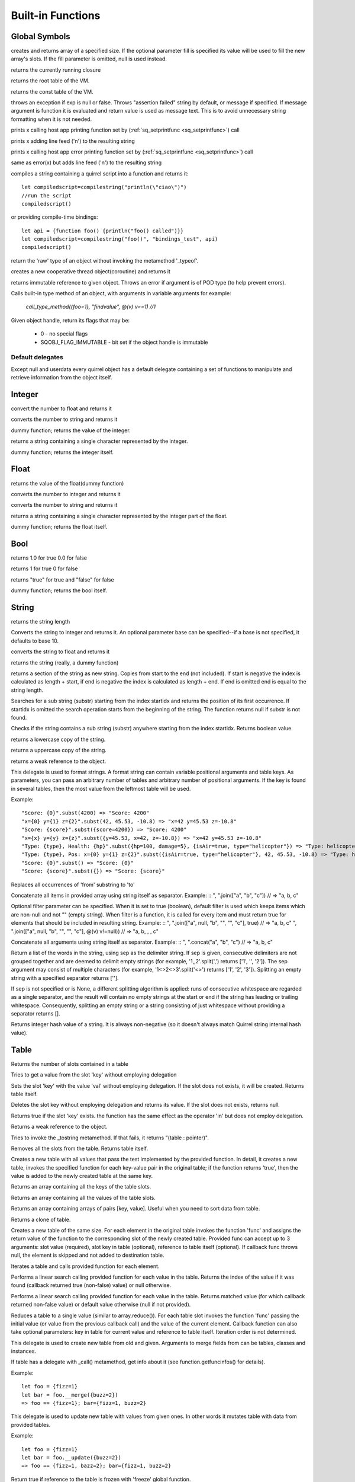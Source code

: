 .. _builtin_functions:


==================
Built-in Functions
==================

.. index::
    single: Built-in Functions
    pair: Global Symbols; Built-in Functions


^^^^^^^^^^^^^^
Global Symbols
^^^^^^^^^^^^^^

.. sq:function:: array(size,[fill])

creates and returns array of a specified size. If the optional parameter fill is specified its value will be used to fill the new array's slots. If the fill parameter is omitted, null is used instead.

.. sq:function:: callee()

returns the currently running closure

.. sq:function:: getroottable()

returns the root table of the VM.

.. sq:function:: getconsttable()

returns the const table of the VM.

.. sq:function:: assert(exp, [message])

throws an exception if exp is null or false. Throws "assertion failed" string by default, or message if specified.
If message argument is function it is evaluated and return value is used as message text. This is to avoid
unnecessary string formatting when it is not needed.

.. sq:function:: print(x)

prints x calling host app printing function set by (:ref:`sq_setprintfunc <sq_setprintfunc>`) call

.. sq:function:: println(x)

prints x adding line feed ('\n') to the resulting string

.. sq:function:: error(x)

prints x calling host app error printing function set by (:ref:`sq_setprintfunc <sq_setprintfunc>`) call

.. sq:function:: errorln(x)

same as error(x) but adds line feed ('\n') to the resulting string

.. sq:function:: compilestring(string,[buffername],[bindings])

compiles a string containing a quirrel script into a function and returns it::

    let compiledscript=compilestring("println(\"ciao\")")
    //run the script
    compiledscript()

or providing compile-time bindings::

    let api = {function foo() {println("foo() called")}}
    let compiledscript=compilestring("foo()", "bindings_test", api)
    compiledscript()

.. sq:function:: type(obj)

return the 'raw' type of an object without invoking the metamethod '_typeof'.

.. sq:function:: newthread(threadfunc)

creates a new cooperative thread object(coroutine) and returns it

.. sq:function:: freeze(x)

returns immutable reference to given object.
Throws an error if argument is of POD type (to help prevent errors).

.. sq:function:: call_type_method(object, <method_name>, [...])

Calls built-in type method of an object, with arguments in variable arguments
for example:

  `call_type_method({foo=1}, "findvalue", @(v) v==1) //1`


.. sq:function:: getobjflags(x)

Given object handle, return its flags that may be:

  * 0 - no special flags
  * SQOBJ_FLAG_IMMUTABLE - bit set if the object handle is immutable

.. _default_delegates:

-----------------
Default delegates
-----------------

Except null and userdata every quirrel object has a default delegate containing a set of functions to manipulate and retrieve information from the object itself.

^^^^^^^^
Integer
^^^^^^^^

.. sq:function:: integer.tofloat()

convert the number to float and returns it


.. sq:function:: integer.tostring()

converts the number to string and returns it


.. sq:function:: integer.tointeger()

dummy function; returns the value of the integer.


.. sq:function:: integer.tochar()

returns a string containing a single character represented by the integer.


.. sq:function:: integer.weakref()

dummy function; returns the integer itself.

^^^^^
Float
^^^^^

.. sq:function:: float.tofloat()

returns the value of the float(dummy function)


.. sq:function:: float.tointeger()

converts the number to integer and returns it


.. sq:function:: float.tostring()

converts the number to string and returns it


.. sq:function:: float.tochar()

returns a string containing a single character represented by the integer part of the float.


.. sq:function:: float.weakref()

dummy function; returns the float itself.

^^^^
Bool
^^^^

.. sq:function:: bool.tofloat()

returns 1.0 for true 0.0 for false


.. sq:function:: bool.tointeger()

returns 1 for true 0 for false


.. sq:function:: bool.tostring()

returns "true" for true and "false" for false


.. sq:function:: bool.weakref()

dummy function; returns the bool itself.

^^^^^^
String
^^^^^^

.. sq:function:: string.len()

returns the string length


.. sq:function:: string.tointeger([base])

Converts the string to integer and returns it. An optional parameter base can be specified--if a base is not specified, it defaults to base 10.


.. sq:function:: string.tofloat()

converts the string to float and returns it


.. sq:function:: string.tostring()

returns the string (really, a dummy function)


.. sq:function:: string.slice(start,[end])

returns a section of the string as new string. Copies from start to the end (not included). If start is negative the index is calculated as length + start, if end is negative the index is calculated as length + end. If end is omitted end is equal to the string length.


.. sq:function:: string.indexof(substr,[startidx])

Searches for a sub string (substr) starting from the index startidx and returns the position of its first occurrence. If startidx is omitted the search operation starts from the beginning of the string. The function returns null if substr is not found.

.. sq:function:: string.contains(substr,[startidx])

Checks if the string contains a sub string (substr) anywhere starting from the index startidx. Returns boolean value.


.. sq:function:: string.tolower()

returns a lowercase copy of the string.


.. sq:function:: string.toupper()

returns a uppercase copy of the string.


.. sq:function:: string.weakref()

returns a weak reference to the object.

.. sq:function:: string.subst(...)

This delegate is used to format strings. A format string can contain variable positional arguments and table keys.
As parameters, you can pass an arbitrary number of tables and arbitrary number of positional arguments. If the key is found in several tables,
then the most value from the leftmost table will be used.

Example: ::

"Score: {0}".subst(4200) => "Score: 4200"
"x={0} y={1} z={2}".subst(42, 45.53, -10.8) => "x=42 y=45.53 z=-10.8"
"Score: {score}".subst({score=4200}) => "Score: 4200"
"x={x} y={y} z={z}".subst({y=45.53, x=42, z=-10.8}) => "x=42 y=45.53 z=-10.8"
"Type: {type}, Health: {hp}".subst({hp=100, damage=5}, {isAir=true, type="helicopter"}) => "Type: helicopter, Health: 100"
"Type: {type}, Pos: x={0} y={1} z={2}".subst({isAir=true, type="helicopter"}, 42, 45.53, -10.8) => "Type: helicopter, Pos: x=42 y=45.53 z=-10.8"
"Score: {0}".subst() => "Score: {0}"
"Score: {score}".subst({}) => "Score: {score}"

.. sq:function:: string.replace(from, to)

Replaces all occurrences of 'from' substring to 'to'

.. sq:function:: string.join(arr, [filter])

Concatenate all items in provided array using string itself as separator.
Example: ::
", ".join(["a", "b", "c"]) // => "a, b, c"

Optional filter parameter can be specified.
When it is set to true (boolean), default filter is used which keeps items which are non-null and not "" (empty string).
When filter is a function, it is called for every item and must return true for elements that should be included in resulting string.
Example: ::
", ".join(["a", null, "b", "", "", "c"], true) // => "a, b, c"
", ".join(["a", null, "b", "", "", "c"], @(v) v!=null)) // => "a, b, , , c"

.. sq:function:: string.concat(...)

Concatenate all arguments using string itself as separator.
Example: ::
", ".concat("a", "b", "c") // => "a, b, c"

.. sq:function:: string.split([sep])

Return a list of the words in the string, using sep as the delimiter string.
If sep is given, consecutive delimiters are not grouped together and are deemed to delimit empty strings
(for example, '1,,2'.split(',') returns ['1', '', '2']).
The sep argument may consist of multiple characters (for example, '1<>2<>3'.split('<>') returns ['1', '2', '3']).
Splitting an empty string with a specified separator returns [''].

If sep is not specified or is None, a different splitting algorithm is applied:
runs of consecutive whitespace are regarded as a single separator, and the result will contain no empty strings
at the start or end if the string has leading or trailing whitespace.
Consequently, splitting an empty string or a string consisting of just whitespace without providing a separator returns [].

.. sq:function:: string.split_by_chars(separators [, skipempty])

    returns an array of strings split at each point where a separator character occurs in `str`.
    The separator is not returned as part of any array element.
    The parameter `separators` is a string that specifies the characters as to be used for the splitting.
    The parameter `skipempty` is a boolean (default false). If `skipempty` is true, empty strings are not added to array.

    ::

        eg.
        let a = "1.2-3;;4/5".split_by_chars(".-/;")
        // the result will be  [1,2,3,,4,5]
        or
        let b = "1.2-3;;4/5".split_by_chars(,".-/;",true)
        // the result will be  [1,2,3,4,5]

.. sq:function:: string.hash()

Returns integer hash value of a string. It is always non-negative (so it doesn't always match Quirrel string internal hash value).

.. sq:function:: string.lstrip()

    Strips white-space-only characters that might appear at the beginning of the given string
    and returns the new stripped string.

.. sq:function:: string.rstrip()

    Strips white-space-only characters that might appear at the end of the given string
    and returns the new stripped string.

.. sq:function:: string.strip()

    Strips white-space-only characters that might appear at the beginning or end of the given string and returns the new stripped string.

.. sq:function:: string.startswith(cmp)

    returns `true` if the beginning of the string `str` matches the string `cmp`; otherwise returns `false`

^^^^^
Table
^^^^^

.. sq:function:: table.len()

Returns the number of slots contained in a table


.. sq:function:: table.rawget(key)

Tries to get a value from the slot 'key' without employing delegation


.. sq:function:: table.rawset(key,val)

Sets the slot 'key' with the value 'val' without employing delegation. If the slot does not exists, it will be created. Returns table itself.


.. sq:function:: table.rawdelete(key)

Deletes the slot key without employing delegation and returns its value. If the slot does not exists, returns null.


.. sq:function:: table.rawin(key)

Returns true if the slot 'key' exists. the function has the same effect as the operator 'in' but does not employ delegation.


.. sq:function:: table.weakref()

Returns a weak reference to the object.


.. sq:function:: table.tostring()

Tries to invoke the _tostring metamethod. If that fails, it returns "(table : pointer)".


.. sq:function:: table.clear()

Removes all the slots from the table. Returns table itself.

.. sq:function:: table.filter(func(val, [key], [table_ref]))

Creates a new table with all values that pass the test implemented by the provided function. In detail, it creates a new table, invokes the specified function for each key-value pair in the original table; if the function returns 'true', then the value is added to the newly created table at the same key.

.. sq:function:: table.keys()

Returns an array containing all the keys of the table slots.

.. sq:function:: table.values()

Returns an array containing all the values of the table slots.

.. sq:function:: table.topairs()

Returns an array containing arrays of pairs [key, value]. Useful when you need to sort data from table.

.. sq:function:: table.clone()

Returns a clone of table.

.. sq:function:: table.map(func(slot_value, [slot_key], [table_ref]))

Creates a new table of the same size. For each element in the original table invokes the function 'func' and assigns the return value of the function to the corresponding slot of the newly created table.
Provided func can accept up to 3 arguments: slot value (required), slot key in table (optional), reference to table itself (optional).
If callback func throws null, the element is skipped and not added to destination table.

.. sq:function:: table.each(func(slot_value, [slot_key], [table_ref]))

Iterates a table and calls provided function for each element.

.. sq:function:: table.findindex(func(slot_value, [slot_key], [table_ref]))

Performs a linear search calling provided function for each value in the table.
Returns the index of the value if it was found (callback returned true (non-false) value) or null otherwise.

.. sq:function:: table.findvalue(func(slot_value, [slot_key], [table_ref]), [def=null])

Performs a linear search calling provided function for each value in the table.
Returns matched value (for which callback returned non-false value) or default value otherwise (null if not provided).

.. sq:function:: table.reduce(func(accumulator, slot_value, [slot_key], [table_ref]), [initializer])

Reduces a table to a single value (similar to array.reduce()).
For each table slot invokes the function 'func' passing the initial value
(or value from the previous callback call) and the value of the current element.
Callback function can also take optional parameters: key in table for current value and reference to table itself.
Iteration order is not determined.

.. sq:function:: table.__merge(table_1, [table_2], [table_3], ...)

This delegate is used to create new table from old and given.
Arguments to merge fields from can be tables, classes and instances.

.. sq:function:: table.getfuncinfos()

If table has a delegate with _call() metamethod, get info about it (see function.getfuncinfos() for details).


Example: ::

    let foo = {fizz=1}
    let bar = foo.__merge({buzz=2})
    => foo == {fizz=1}; bar={fizz=1, buzz=2}


.. sq:function:: table.__update(table_1, [table_2], [table_3], ...)

This delegate is used to update new table with values from given ones.
In other words it mutates table with data from provided tables.

Example: ::

    let foo = {fizz=1}
    let bar = foo.__update({buzz=2})
    => foo == {fizz=1, bazz=2}; bar={fizz=1, buzz=2}


.. sq:function:: table.is_frozen()

Return true if reference to the table is frozen with 'freeze' global function.


^^^^^^
Array
^^^^^^

.. sq:function:: array.len()

returns the length of the array


.. sq:function:: array.append(val, [val_2], [val_3], ...)

sequentially appends the values of arguments 'val' to the end of the array. Returns array itself.


.. sq:function:: array.extend(array_1, [array_2], [array_3], ...)

Extends the array by appending all the items in all the arrays passed as arguments. Returns target array itself.


.. sq:function:: array.pop()

removes a value from the back of the array and returns it.


.. sq:function:: array.top()

returns the value of the array with the higher index


.. sq:function:: array.insert(idx,val)

inserts the value 'val' at the position 'idx' in the array. Returns array itself.


.. sq:function:: array.remove(idx)

removes the value at the position 'idx' in the array and returns its value.


.. sq:function:: array.resize(size,[fill])

Resizes the array. If the optional parameter 'fill' is specified, its value will be used to fill the new array's slots when the size specified is bigger than the previous size. If the fill parameter is omitted, null is used instead. Returns array itself.


.. sq:function:: array.sort([compare_func])

Sorts the array in-place. A custom compare function can be optionally passed. The function prototype as to be the following.::

    function custom_compare(a,b)
    {
        if(a>b) return 1
        else if(a<b) return -1
        return 0;
    }

a more compact version of a custom compare can be written using a lambda expression and the operator <=> ::

    arr.sort(@(a,b) a <=> b);

Returns array itself.

.. sq:function:: array.reverse()

reverse the elements of the array in place. Returns array itself.


.. sq:function:: array.slice(start,[end])

Returns a section of the array as new array. Copies from start to the end (not included). If start is negative the index is calculated as length + start, if end is negative the index is calculated as length + end. If end is omitted end is equal to the array length.


.. sq:function:: array.weakref()

returns a weak reference to the object.


.. sq:function:: array.tostring()

returns the string "(array : pointer)".


.. sq:function:: array.totable()

Creates a table from arrays containing arrays of pairs [key,value]. Reverse of table.topairs().


.. sq:function:: array.clear()

removes all the items from the array


.. sq:function:: array.map(func(item_value, [item_index], [array_ref]))

Creates a new array of the same size. For each element in the original array invokes the function 'func' and assigns the return value of the function to the corresponding element of the newly created array.
Provided func can accept up to 3 arguments: array item value (required), array item index (optional), reference to array itself (optional).
If callback func throws null, the element is skipped and not added to destination array.


.. sq:function:: array.apply(func([item_value, [item_index], [array_ref]))

for each element in the array invokes the function 'func' and replace the original value of the element with the return value of the function.

.. sq:function:: array.each(func(item_value, [item_index], [array_ref]))

Iterates an array and calls provided function for each element.

.. sq:function:: array.reduce(func(prevval,curval,[index],[array_ref]), [initializer])

Reduces an array to a single value. For each element in the array invokes the function 'func' passing
the initial value (or value from the previous callback call) and the value of the current element.
Callback can optionally accept index of current value and reference to array itself.
The return value of the function is then used as 'prevval' for the next element.
If the optional initializer is present, it is placed before the items of the array in the calculation,
and serves as a default when the sequence is empty.
If initializer is not given then for sequence contains only one item, reduce() returns the first item,
and for empty sequence returns null.

Given an sequence with 2 or more elements (including initializer) calls the function with the first two elements as the parameters,
gets that result, then calls the function with that result and the third element, gets that result,
calls the function with that result and the fourth parameter and so on until all element have been processed.
Finally, returns the return value of the last invocation of func.


.. sq:function:: array.filter(func(val, [index], [array_ref]))

Creates a new array with all elements that pass the test implemented by the provided function. In detail, it creates a new array, for each element in the original array invokes the specified function passing the index of the element and it's value; if the function returns 'true', then the value of the corresponding element is added on the newly created array.

.. sq:function:: array.indexof(value)

Performs a linear search for the value in the array. Returns the index of the value if it was found null otherwise.

.. sq:function:: array.contains(value)

Performs a linear search for the value in the array. Returns true if it was found and false otherwise.

.. sq:function:: array.findindex(func(item_value, [item_index], [array_ref]))

Performs a linear search calling provided function for each value in the array.
Returns the index of the value if it was found (callback returned true (non-false) value) or null otherwise.

.. sq:function:: array.findvalue(func(item_value, [item_index], [array_ref]), [def=null])

Performs a linear search calling provided function for each value in the array.
Returns matched value (for which callback returned non-false value) or default value otherwise (null if not provided).

.. sq:function:: array.replace(source_arr)

Copies content of source array into given array by replacing its contents. Returns target array itself.

.. sq:function:: array.is_frozen()

Return true if reference to the array is frozen with 'freeze' global function.

.. sq:function:: array.clone()

Return clone of the array.

^^^^^^^^
Function
^^^^^^^^

.. sq:function:: function.call(_this,args...)

calls the function with the specified environment object('this') and parameters


.. sq:function:: function.pcall(_this,args...)

calls the function with the specified environment object('this') and parameters, this function will not invoke the error callback in case of failure(pcall stays for 'protected call')


.. sq:function:: function.acall(array_args)

calls the function with the specified environment object('this') and parameters. The function accepts an array containing the parameters that will be passed to the called function.Where array_args has to contain the required 'this' object at the [0] position.


.. sq:function:: function.pacall(array_args)

calls the function with the specified environment object('this') and parameters. The function accepts an array containing the parameters that will be passed to the called function.Where array_args has to contain the required 'this' object at the [0] position. This function will not invoke the error callback in case of failure(pacall stays for 'protected array call')


.. sq:function:: function.weakref()

returns a weak reference to the object.


.. sq:function:: function.tostring()

returns the string "(closure : pointer)".


.. sq:function:: function.bindenv(env)

clones the function(aka closure) and bind the environment object to it(table,class or instance). the this parameter of the newly create function will always be set to env. Note that the created function holds a weak reference to its environment object so cannot be used to control its lifetime.


.. sq:function:: function.getfuncinfos()

returns a table containing informations about the function, like parameters, name and source name; ::

    //the data is returned as a table is in form
    //pure quirrel function
    {
      native = false
      name = "zefuncname"
      src = "/somthing/something.nut"
      parameters = ["a","b","c"]
      defparams = [1,"def"]
      varargs = 2
      freevars = 0
    }
    //native C function
    {
      native = true
      name = "zefuncname"
      paramscheck = 2
      typecheck = [83886082,83886384] //this is the typemask (see C defines OT_INTEGER,OT_FLOAT etc...)
      freevars = 2
    }

.. sq:function:: function.getfreevar(idx)

returns a table containing information about given free variable ::
  { name="foo", value=5 }


^^^^^
Class
^^^^^

.. sq:function:: class.instance()

returns a new instance of the class. this function does not invoke the instance constructor. The constructor must be explicitly called (eg. class_inst.constructor(class_inst) ).


.. sq:function:: class.rawin(key)

returns true if the slot 'key' exists. the function has the same effect as the operator 'in' but does not employ delegation.


.. sq:function:: class.weakref()

returns a weak reference to the object.


.. sq:function:: class.tostring()

returns the string "(class : pointer)".


.. sq:function:: class.rawget(key)

tries to get a value from the slot 'key' without employing delegation


.. sq:function:: class.rawset(key,val)

sets the slot 'key' with the value 'val' without employing delegation. If the slot does not exists, it will be created.


.. sq:function:: class.newmember(key,val,[bstatic])

sets/adds the slot 'key' with the value 'val'. If bstatic is true the slot will be added as static. If the slot does not exists , it will be created.


.. sq:function:: class.getfuncinfos()

If class has _call() metamethod, get info about it (see function.getfuncinfos() for details).

.. sq:function:: class.getmetamethod(name)

Returns metamethod closure (e.g. Foo.getmetamethod("_add")) or null if method is not implemented in class.

.. sq:function:: class.__merge(table_or_class_1, [table_or_class_2], [table_or_class_3], ...)

This delegate is used to create new class from old and given.
Arguments to merge fields from can be tables, classes and instances.

.. sq:function:: class.__update(table_1, [table_2], [table_3], ...)

This delegate is used to update new table with values from given ones.
In other words it mutates table with data from provided tables.

.. sq:function:: class.lock()

Seals the class protecting from modifying its fields event if it was not instantinated yet.

^^^^^^^^^^^^^^
Class Instance
^^^^^^^^^^^^^^

.. sq:function:: instance.getclass()

returns the class that created the instance.


.. sq:function:: instance.rawin(key)

    :param key: ze key

returns true if the slot 'key' exists. the function has the same effect as the operator 'in' but does not employ delegation.


.. sq:function:: instance.weakref()

returns a weak reference to the object.


.. sq:function:: instance.tostring()

tries to invoke the _tostring metamethod, if failed. returns "(instance : pointer)".


.. sq:function:: instance.rawget(key)

tries to get a value from the slot 'key' without employing delegation


.. sq:function:: instance.rawset(key,val)

sets the slot 'key' with the value 'val' without employing delegation. If the slot does not exists, it will be created.

.. sq:function:: instance.getfuncinfos()

If instance has _call() metamethod, get info about it (see function.getfuncinfos() for details).

.. sq:function:: instance.getmetamethod(name)

Returns metamethod closure (e.g. foo.getmetamethod("_add")) or null if method is not implemented in class.

.. sq:function:: instance.is_frozen()

Return true if reference to the instance is frozen with 'freeze' global function.


^^^^^^^^^^^^^^
Generator
^^^^^^^^^^^^^^


.. sq:function:: generator.getstatus()

returns the status of the generator as string : "running", "dead" or "suspended".


.. sq:function:: generator.weakref()

returns a weak reference to the object.


.. sq:function:: generator.tostring()

returns the string "(generator : pointer)".

^^^^^^^^^^^^^^
Thread
^^^^^^^^^^^^^^

.. sq:function:: thread.call(...)

starts the thread with the specified parameters


.. sq:function:: thread.wakeup([wakeupval])

wakes up a suspended thread, accepts a optional parameter that will be used as return value for the function that suspended the thread(usually suspend())


.. sq:function:: thread.wakeupthrow(objtothrow,[propagateerror = true])

wakes up a suspended thread, throwing an exception in the awaken thread, throwing the object 'objtothrow'.


.. sq:function:: thread.getstatus()

returns the status of the thread ("idle","running","suspended")


.. sq:function:: thread.weakref()

returns a weak reference to the object.


.. sq:function:: thread.tostring()

returns the string "(thread : pointer)".


.. sq:function:: thread.getstackinfos(stacklevel)

returns the stack frame informations at the given stack level (0 is the current function 1 is the caller and so on).

^^^^^^^^^^^^^^
Weak Reference
^^^^^^^^^^^^^^

.. sq:function:: weakreference.ref()

returns the object that the weak reference is pointing at; null if the object that was point at was destroyed.


.. sq:function:: weakreference.weakref()

returns a weak reference to the object.


.. sq:function:: weakreference.tostring()

returns the string "(weakref : pointer)".

^^^^^^^^^^^^^^
Userdata
^^^^^^^^^^^^^^

.. sq:function:: userdata.getfuncinfos()

If userdata has _call() metamethod in delegate, get info about it (see function.getfuncinfos() for details).
